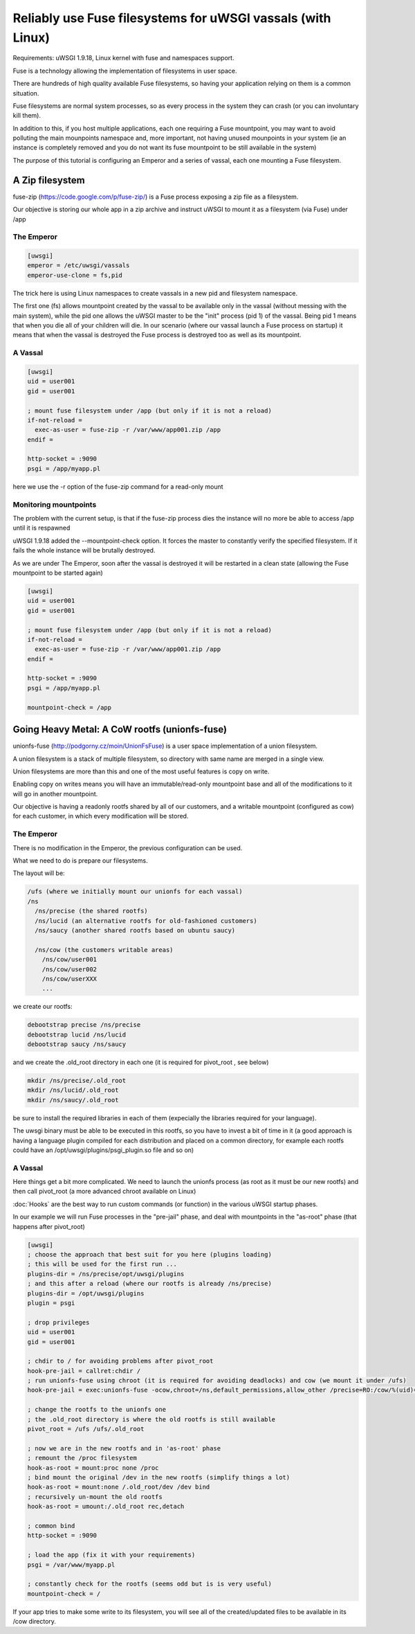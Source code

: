 Reliably use Fuse filesystems for uWSGI vassals (with Linux)
============================================================


Requirements: uWSGI 1.9.18, Linux kernel with fuse and namespaces support.

Fuse is a technology allowing the implementation of filesystems in user space.

There are hundreds of high quality available Fuse filesystems, so having your application relying on them is a common situation.

Fuse filesystems are normal system processes, so as every process in the system they can crash (or you can involuntary kill them).

In addition to this, if you host multiple applications, each one requiring a Fuse mountpoint, you may want to avoid polluting the main mounpoints namespace and, more important,
not having unused mounpoints in your system (ie an instance is completely removed and you do not want its fuse mountpoint to be still available in the system)

The purpose of this tutorial is configuring an Emperor and a series of vassal, each one mounting a Fuse filesystem.


A Zip filesystem
^^^^^^^^^^^^^^^^

fuse-zip (https://code.google.com/p/fuse-zip/) is a Fuse process exposing a zip file as a filesystem.

Our objective is storing our whole app in a zip archive and instruct uWSGI to mount it as a filesystem (via Fuse) under /app


The Emperor 
***********

.. code-block:: ini

   [uwsgi]
   emperor = /etc/uwsgi/vassals
   emperor-use-clone = fs,pid
   
The trick here is using Linux namespaces to create vassals in a new pid and filesystem namespace.

The first one (fs) allows mountpoint created by the vassal to be available only in the vassal (without messing with the main system), while the pid one
allows the uWSGI master to be the "init" process (pid 1) of the vassal. Being pid 1 means that when you die all of your children will die. In our scenario (where our vassal launch a Fuse process on startup) it means that when
the vassal is destroyed the Fuse process is destroyed too as well as its mountpoint.

A Vassal
********

.. code-block:: ini

   [uwsgi]
   uid = user001
   gid = user001
   
   ; mount fuse filesystem under /app (but only if it is not a reload)
   if-not-reload =
     exec-as-user = fuse-zip -r /var/www/app001.zip /app
   endif =
   
   http-socket = :9090
   psgi = /app/myapp.pl
   
here we use the -r option of the fuse-zip command for a read-only mount


Monitoring mountpoints
**********************

The problem with the current setup, is that if the fuse-zip process dies the instance will no more be able to access /app until it is respawned 

uWSGI 1.9.18 added the --mountpoint-check option. It forces the master to constantly verify the specified filesystem. If it fails the whole instance will be brutally destroyed.

As we are under The Emperor, soon after the vassal is destroyed it will be restarted in a clean state (allowing the Fuse mountpoint to be started again)


.. code-block:: ini

   [uwsgi]
   uid = user001
   gid = user001
   
   ; mount fuse filesystem under /app (but only if it is not a reload)
   if-not-reload =
     exec-as-user = fuse-zip -r /var/www/app001.zip /app
   endif =
   
   http-socket = :9090
   psgi = /app/myapp.pl
   
   mountpoint-check = /app
   
   
Going Heavy Metal: A CoW rootfs (unionfs-fuse)
^^^^^^^^^^^^^^^^^^^^^^^^^^^^^^^^^^^^^^^^^^^^^^

unionfs-fuse (http://podgorny.cz/moin/UnionFsFuse) is a user space implementation of a union filesystem.

A union filesystem is a stack of multiple filesystem, so directory with same name are merged in a single view.

Union filesystems are more than this and one of the most useful features is copy on write.

Enabling copy on writes means you will have an immutable/read-only mountpoint base and all of the modifications to it will go in another mountpoint.

Our objective is having a readonly rootfs shared by all of our customers, and a writable mountpoint (configured as cow) for each customer, in which every modification will be stored.

The Emperor
***********

There is no modification in the Emperor, the previous configuration can be used.

What we need to do is prepare our filesystems.

The layout will be:

.. code-block:: c

   /ufs (where we initially mount our unionfs for each vassal)
   /ns
     /ns/precise (the shared rootfs)
     /ns/lucid (an alternative rootfs for old-fashioned customers)
     /ns/saucy (another shared rootfs based on ubuntu saucy)
     
     /ns/cow (the customers writable areas)
       /ns/cow/user001
       /ns/cow/user002
       /ns/cow/userXXX
       ...
       
we create our rootfs:

.. code-block:: sh

   debootstrap precise /ns/precise
   debootstrap lucid /ns/lucid
   debootstrap saucy /ns/saucy
   
and we create the .old_root directory in each one (it is required for pivot_root , see below)

.. code-block:: sh

   mkdir /ns/precise/.old_root
   mkdir /ns/lucid/.old_root
   mkdir /ns/saucy/.old_root
   
   
be sure to install the required libraries in each of them (expecially the libraries required for your language).

The uwsgi binary must be able to be executed in this rootfs, so you have to invest a bit of time in it (a good approach is having a language plugin
compiled for each distribution and placed on a common directory, for example each rootfs could have an /opt/uwsgi/plugins/psgi_plugin.so file and so on)

A Vassal
********

Here things get a bit more complicated. We need to launch the unionfs process (as root as it must be our new rootfs) and then call pivot_root (a more advanced chroot available on Linux)

:doc:`Hooks` are the best way to run custom commands (or function) in the various uWSGI startup phases.

In our example we will run Fuse processes in the "pre-jail" phase, and deal with mountpoints in the "as-root" phase (that happens after pivot_root)

.. code-block:: ini

   [uwsgi]
   ; choose the approach that best suit for you here (plugins loading)
   ; this will be used for the first run ...
   plugins-dir = /ns/precise/opt/uwsgi/plugins
   ; and this after a reload (where our rootfs is already /ns/precise)
   plugins-dir = /opt/uwsgi/plugins
   plugin = psgi
   
   ; drop privileges
   uid = user001
   gid = user001
   
   ; chdir to / for avoiding problems after pivot_root
   hook-pre-jail = callret:chdir /
   ; run unionfs-fuse using chroot (it is required for avoiding deadlocks) and cow (we mount it under /ufs)
   hook-pre-jail = exec:unionfs-fuse -ocow,chroot=/ns,default_permissions,allow_other /precise=RO:/cow/%(uid)=RW /ufs

   ; change the rootfs to the unionfs one
   ; the .old_root directory is where the old rootfs is still available
   pivot_root = /ufs /ufs/.old_root
   
   ; now we are in the new rootfs and in 'as-root' phase
   ; remount the /proc filesystem
   hook-as-root = mount:proc none /proc
   ; bind mount the original /dev in the new rootfs (simplify things a lot)
   hook-as-root = mount:none /.old_root/dev /dev bind
   ; recursively un-mount the old rootfs
   hook-as-root = umount:/.old_root rec,detach
   
   ; common bind
   http-socket = :9090
   
   ; load the app (fix it with your requirements)
   psgi = /var/www/myapp.pl
   
   ; constantly check for the rootfs (seems odd but is is very useful)
   mountpoint-check = /
   
If your app tries to make some write to its filesystem, you will see all of the created/updated files to be available in its /cow directory.

